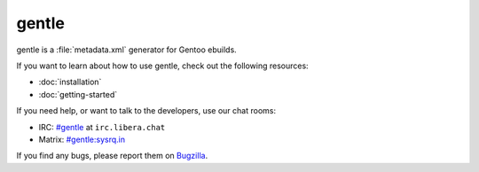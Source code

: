 .. SPDX-FileCopyrightText: 2023 Anna <cyber@sysrq.in>
.. SPDX-License-Identifier: WTFPL
.. No warranty.

gentle
======

gentle is a :file:`metadata.xml` generator for Gentoo ebuilds.

If you want to learn about how to use gentle, check out the following resources:

* :doc:`installation`
* :doc:`getting-started`

If you need help, or want to talk to the developers, use our chat rooms:

* IRC: `#gentle`_ at ``irc.libera.chat``
* Matrix: `#gentle:sysrq.in`_

.. _#gentle: https://web.libera.chat/?channels=#gentle
.. _#gentle\:sysrq.in: https://matrix.to/#/#gentle:sysrq.in

If you find any bugs, please report them on `Bugzilla`_.

.. _Bugzilla: https://bugs.sysrq.in/enter_bug.cgi?product=Software&component=gentle
